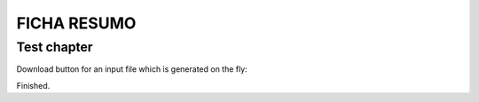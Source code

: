 FICHA RESUMO
********

Test chapter
============

Download button for an input file which is generated on the fly:

.. only:: builder_html or readthedocs
   
   See :download:`Archive with all inputs <_downloads/FICHA_RESUMO_PYTHON.pdf>`.

Finished.
